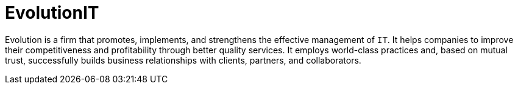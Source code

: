 :slug: about-us/partners/evolution/
:description: Our partners allow us to complete our portfolio and offer better security testing services. Get to know them and become one of them.
:keywords: Fluid Attacks, Partners, Services, Security Testing, Software Development, Pentesting, Ethical Hacking
:partnerlogo: logo-evolution
:alt: Logo EvolutionIT
:partner: yes

= EvolutionIT

Evolution is a firm that promotes, implements, and strengthens the effective
management of `IT`. It helps companies to improve their competitiveness and
profitability through better quality services. It employs world-class practices
and, based on mutual trust, successfully builds business relationships with
clients, partners, and collaborators.
